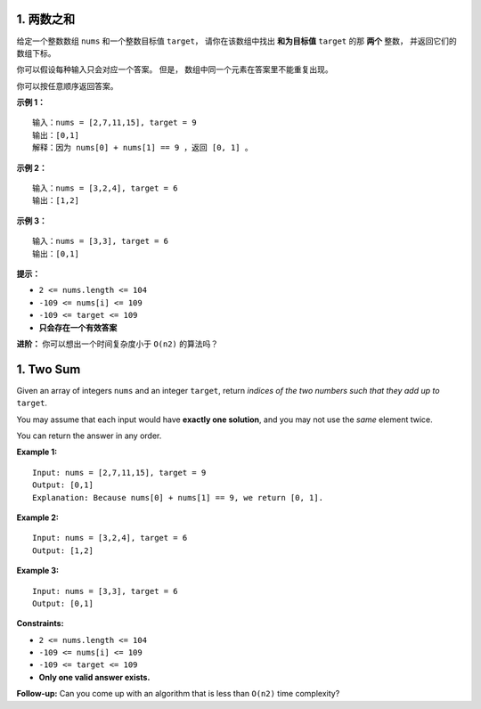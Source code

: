 ###############################################################################
1. 两数之和
###############################################################################
..
    # with overline, for parts
    * with overline, for chapters
    =, for sections
    -, for subsections
    ^, for subsubsections
    ", for paragraphs

给定一个整数数组 ``nums`` 和一个整数目标值 ``target``， 请你在该数组中找出 **和\
为目标值** ``target``  的那 **两个** 整数， 并返回它们的数组下标。

你可以假设每种输入只会对应一个答案。 但是， 数组中同一个元素在答案里不能重复出现\
。

你可以按任意顺序返回答案。

**示例 1：**

::

    输入：nums = [2,7,11,15], target = 9
    输出：[0,1]
    解释：因为 nums[0] + nums[1] == 9 ，返回 [0, 1] 。

**示例 2：**

::

    输入：nums = [3,2,4], target = 6
    输出：[1,2]

**示例 3：**

::

    输入：nums = [3,3], target = 6
    输出：[0,1]

**提示：**

- ``2 <= nums.length <= 104``
- ``-109 <= nums[i] <= 109``
- ``-109 <= target <= 109``
- **只会存在一个有效答案**

**进阶：** 你可以想出一个时间复杂度小于 ``O(n2)`` 的算法吗？

###############################################################################
1. Two Sum
###############################################################################

Given an array of integers ``nums`` and an integer ``target``, return \
*indices of the two numbers such that they add up to* ``target``.

You may assume that each input would have **exactly one solution**, and you \
may not use the *same* element twice.

You can return the answer in any order.

**Example 1:**

::

    Input: nums = [2,7,11,15], target = 9
    Output: [0,1]
    Explanation: Because nums[0] + nums[1] == 9, we return [0, 1].

**Example 2:**

::

    Input: nums = [3,2,4], target = 6
    Output: [1,2]

**Example 3:**

::

    Input: nums = [3,3], target = 6
    Output: [0,1]
 

**Constraints:**

- ``2 <= nums.length <= 104``
- ``-109 <= nums[i] <= 109``
- ``-109 <= target <= 109``
- **Only one valid answer exists.**
 

**Follow-up:** Can you come up with an algorithm that is less than ``O(n2)`` \
time complexity?